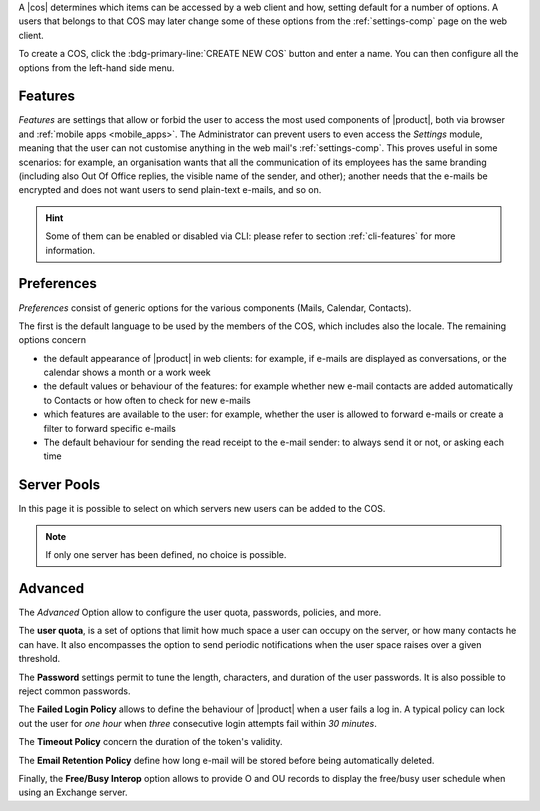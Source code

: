 .. SPDX-FileCopyrightText: 2022 Zextras <https://www.zextras.com/>
..
.. SPDX-License-Identifier: CC-BY-NC-SA-4.0

A |cos| determines which items can be accessed by a web client and
how, setting default for a number of options. A users that belongs to
that COS may later change some of these options from the
:ref:`settings-comp` page on the web client.

To create a COS, click the :bdg-primary-line:`CREATE NEW COS` button
and enter a name. You can then configure all the options from the
left-hand side menu.

.. _cos-features:

Features
--------

*Features* are settings that allow or forbid the user to access the
most used components of |product|, both via browser and :ref:`mobile
apps <mobile_apps>`. The Administrator can prevent users to even
access the `Settings` module, meaning that the user can not customise
anything in the web mail's :ref:`settings-comp`. This proves useful in
some scenarios: for example, an organisation wants that all the
communication of its employees has the same branding (including also Out Of
Office replies, the visible name of the sender, and other); another
needs that the e-mails be encrypted and does not want users to send
plain-text e-mails, and so on.

.. hint:: Some of them can be enabled or disabled via CLI: please
   refer to section :ref:`cli-features` for more information.


.. _cos-prefs:

Preferences
-----------

*Preferences* consist of generic options for the various components
(Mails, Calendar, Contacts).

The first is the default language to be used by the members of the
COS, which includes also the locale. The remaining options concern

* the default appearance of |product| in web clients: for example, if
  e-mails are displayed as conversations, or the calendar shows a
  month or a work week

* the default values or behaviour of the features: for example whether
  new e-mail contacts are added automatically to Contacts or how
  often to check for new e-mails

* which features are available to the user: for example, whether the
  user is allowed to forward e-mails or create a filter to forward
  specific e-mails

* The default behaviour for sending the read receipt to the e-mail
  sender: to always send it or not, or asking each time

.. _cos-pool:

Server Pools
------------

In this page it is possible to select on which servers new users can
be added to the COS.

.. note:: If only one server has been defined, no choice is possible.

.. _cos-adv:

Advanced
--------

The *Advanced* Option allow to configure the user quota, passwords,
policies, and more.

The **user quota**, is a set of options that limit how much space a
user can occupy on the server, or how many contacts he can have. It
also encompasses the option to send periodic notifications when the
user space raises over a given threshold.

The **Password** settings permit to tune the length, characters, and
duration of the user passwords. It is also possible to reject common
passwords.

The **Failed Login Policy** allows to define the behaviour of
|product| when a user fails a log in. A typical policy can lock out
the user for *one hour* when *three* consecutive login attempts fail
within *30 minutes*.

The **Timeout Policy** concern the duration of the token's validity.

The **Email Retention Policy** define how long e-mail will be stored
before being automatically deleted.

Finally, the **Free/Busy Interop** option allows to provide O and OU
records to display the free/busy user schedule when using an Exchange
server.
